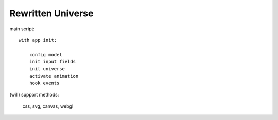 Rewritten Universe
==================

.. draw the "fetch" and "load" diagram to show the design

main script::

    with app init:

        config model
        init input fields
        init universe
        activate animation
        hook events

(will) support methods:

    css, svg, canvas, webgl
